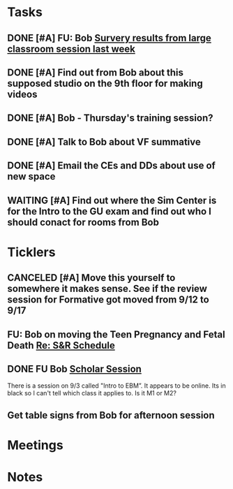* *Tasks*
** DONE [#A] FU: Bob [[message://%3cCB75131F-10F7-4468-B39E-1670678D6B4C@rush.edu%3E][Survery results from large classroom session last week]]
SCHEDULED: <2019-06-20 Thu>

** DONE [#A] Find out from Bob about this supposed studio on the 9th floor for making videos
:PROPERTIES:
:SYNCID:   C154AD1E-BB8C-4FC4-BC02-4FED5438AEC1
:ID:       236E029C-E27C-4114-9580-9CEAE28A17CA
:END:
:LOGBOOK:
- Note taken on [2019-07-15 Mon 07:19] \\
  Bob said to check with Angela Solic but he didn't think it was ready.
:END:
** DONE [#A] Bob - Thursday's training session?
:LOGBOOK:
- State "DONE"       from "TODO"       [2019-08-13 Tue 13:33]
:END:
** DONE [#A] Talk to Bob about VF summative
:PROPERTIES:
:SYNCID:   35CD0076-7030-4C05-B81E-28059C99D427
:ID:       18502B35-F1A1-41AF-BDB4-08B99DA9984C
:END:
:LOGBOOK:
- State "DONE"       from "TODO"       [2019-08-13 Tue 13:33]
:END:
** DONE [#A] Email the CEs and DDs about use of new space
:PROPERTIES:
:SYNCID:   FF56E38E-C367-4D53-8E55-123A392BFD28
:ID:       0E7CD396-DBA6-48F1-A741-A9078998A28E
:END:
:LOGBOOK:
- State "DONE"       from "WAITING"    [2019-08-26 Mon 08:07]
- State "WAITING"    from "TODO"       [2019-08-22 Thu 11:27] \\
  Emailed a draft to Bob
:END:
** WAITING [#A] Find out where the Sim Center is for the Intro to the GU exam and find out who I should conact for rooms from Bob
:PROPERTIES:
:SYNCID:   98F922FD-57B8-40CE-87B1-2D07EE3FF777
:ID:       BD934B20-AB8C-4F5D-96B2-28BDD499242C
:END:
:LOGBOOK:
- State "WAITING"    from "TODO"       [2019-08-27 Tue 08:26] \\
  Waiting on Bob to change Entrada.
- Note taken on [2019-08-27 Tue 08:25] \\
  This should have been in the lecture hall.  Bob will change Entrada.
:END:
* *Ticklers*
** CANCELED [#A] Move this yourself to somewhere it makes sense.  See if the review session for Formative got moved from 9/12 to 9/17
:PROPERTIES:
:SYNCID:   18A1CCA9-4C49-4E00-8A71-4B1CDD394AAD
:ID:       5986B895-DDAC-4917-BFC1-B25B4F0C1C00
:END:
:LOGBOOK:
- State "CANCELED"   from "TODO"       [2019-08-26 Mon 10:57] \\
  Turns out after this gets moved that spot will be appropriate.  There really isn't any other choice.
:END:
** FU: Bob on moving the Teen Pregnancy and Fetal Death [[message://%3c6780C509-A37A-45EA-B170-D790E988DF11@rush.edu%3E][Re: S&R Schedule]]
SCHEDULED: <2019-08-28 Wed>
:PROPERTIES:
:SYNCID:   96E10B31-68E9-4F69-B967-2CBDCCD70167
:ID:       005118BD-0F7E-4846-ADD4-791B6AA47AB5
:END:
:LOGBOOK:
- Note taken on [2019-08-27 Tue 08:23] \\
  Talked to Bob this morning.  He will press them on the issue today.
:END:

** DONE FU Bob [[message://%3cF6B85EC6-7244-4D40-8143-F7718948590C@rush.edu%3E][Scholar Session]]
:PROPERTIES:
:SYNCID:   9D669076-C877-4F75-95D1-E70803E57B24
:ID:       26071DAE-F715-41CB-9559-2781D4CE9B9C
:END:
:LOGBOOK:
- State "DONE"       from "WAITING"    [2019-08-12 Mon 11:18]
- State "WAITING"    from              [2019-08-02 Fri 09:31] \\
  Emailed Bob about this.
:END:

There is a session on 9/3 called "Intro to EBM”.  It appears to be online.  Its in black so I can't tell which class it applies to.  Is it M1 or M2?

** Get table signs from Bob for afternoon session
SCHEDULED: <2019-08-28 Wed>
:PROPERTIES:
:SYNCID:   9368B297-CDD3-47C6-A711-3B4CA5673CE1
:ID:       79BA986E-4C21-4BA2-A388-59DBA73D39EF
:END:
* *Meetings*
* *Notes*
